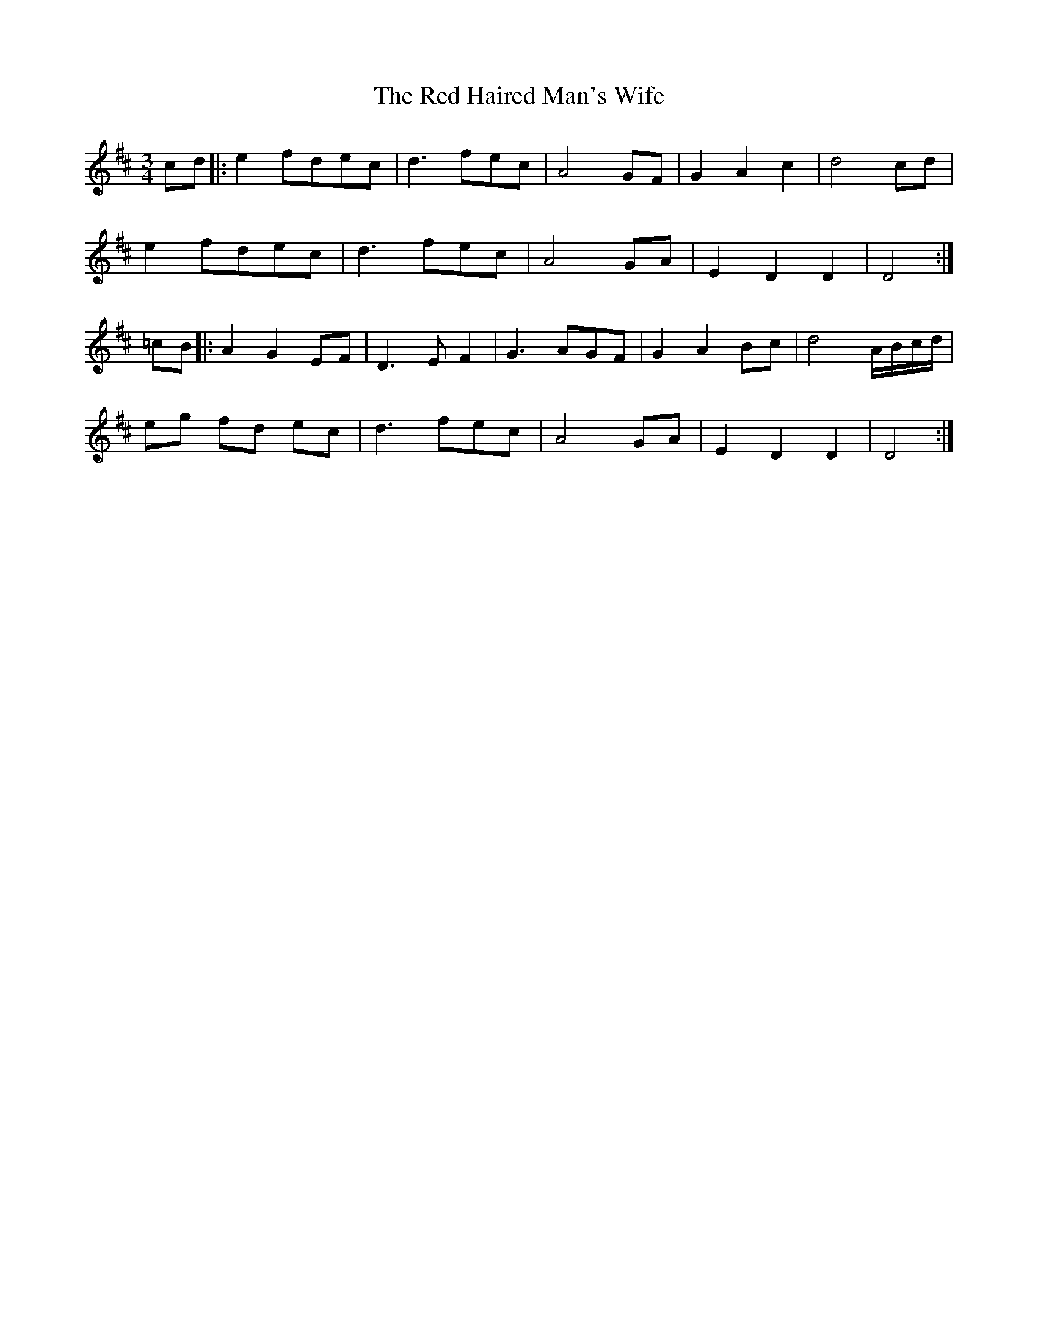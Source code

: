 X: 33882
T: Red Haired Man's Wife, The
R: waltz
M: 3/4
K: Dmajor
cd|:e2 fdec|d3 fec|A4 GF|G2 A2 c2|d4 cd|
e2 fdec|d3 fec|A4 GA|E2 D2 D2|D4:|
=cB|:A2 G2 EF|D3 EF2|G3 AGF|G2 A2 Bc|d4 A/B/c/d/|
eg fd ec|d3 fec|A4 GA|E2 D2 D2|D4:|

